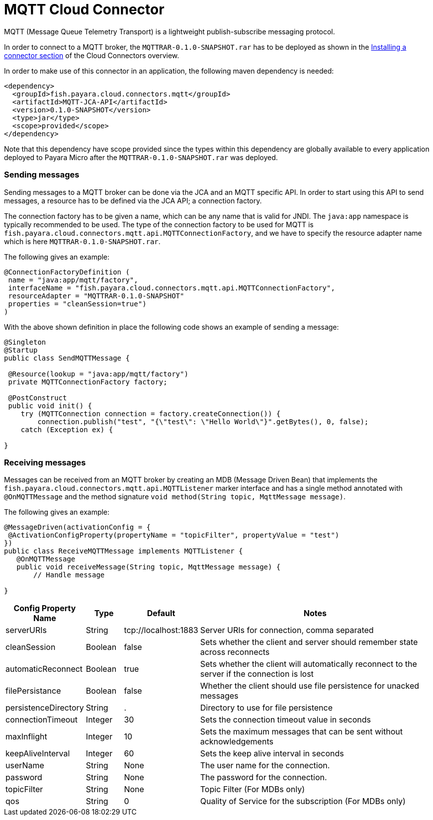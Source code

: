 = MQTT Cloud Connector

MQTT (Message Queue Telemetry Transport)  is a lightweight publish-subscribe
messaging protocol.

In order to connect to a MQTT broker, the `MQTTRAR-0.1.0-SNAPSHOT.rar` has to
be deployed as shown in the xref:README.adoc#Installing-a-connector[
Installing a connector section] of the Cloud Connectors overview.

In order to make use of this connector in an application, the following maven
dependency is needed:

[source,XML]
----
<dependency>
  <groupId>fish.payara.cloud.connectors.mqtt</groupId>
  <artifactId>MQTT-JCA-API</artifactId>
  <version>0.1.0-SNAPSHOT</version>
  <type>jar</type>
  <scope>provided</scope>
</dependency>
----

Note that this dependency have scope provided since the types within this
dependency are globally available to every application deployed to Payara Micro
after the `MQTTRAR-0.1.0-SNAPSHOT.rar`  was deployed.

=== Sending messages
Sending messages to a MQTT broker can be done via the JCA and an MQTT specific
API. In order to start using this API to send messages, a resource has to be
defined via the JCA API; a connection factory.

The connection factory has to be given a name, which can be any name that is
valid for JNDI. The `java:app` namespace is typically recommended to be used.
The type of the connection factory to be used for MQTT is 
`fish.payara.cloud.connectors.mqtt.api.MQTTConnectionFactory`, and we have to
specify the resource adapter name which is here `MQTTRAR-0.1.0-SNAPSHOT.rar`.

The following gives an example:

[source,Java]
----
@ConnectionFactoryDefinition ( 
 name = "java:app/mqtt/factory",
 interfaceName = "fish.payara.cloud.connectors.mqtt.api.MQTTConnectionFactory",
 resourceAdapter = "MQTTRAR-0.1.0-SNAPSHOT"
 properties = "cleanSession=true")
)
----

With the above shown definition in place the following code shows an example of
sending a message:

[source,Java]
----
@Singleton
@Startup
public class SendMQTTMessage {
 
 @Resource(lookup = "java:app/mqtt/factory")
 private MQTTConnectionFactory factory;
 
 @PostConstruct
 public void init() {
    try (MQTTConnection connection = factory.createConnection()) {
        connection.publish("test", "{\"test\": \"Hello World\"}".getBytes(), 0, false);
    catch (Exception ex) {
   
}
----


=== Receiving messages
Messages can be received from an MQTT broker by creating an MDB (Message Driven
Bean) that implements the `fish.payara.cloud.connectors.mqtt.api.MQTTListener`
marker interface and has a single method annotated with `@OnMQTTMessage` and the
method signature `void method(String topic, MqttMessage message)`.

The following gives an example:

[source,Java]
----
@MessageDriven(activationConfig = {
 @ActivationConfigProperty(propertyName = "topicFilter", propertyValue = "test") 
})
public class ReceiveMQTTMessage implements MQTTListener {
   @OnMQTTMessage
   public void receiveMessage(String topic, MqttMessage message) {
       // Handle message
  
}
----

[cols="2,1,1,7",options="header"]
|===
|Config Property Name
|Type
|Default
|Notes

|serverURIs
|String
|tcp://localhost:1883
|Server URIs for connection, comma separated

|cleanSession
|Boolean
|false
|Sets whether the client and server should remember state across reconnects

|automaticReconnect
|Boolean
|true
|Sets whether the client will automatically reconnect to the server if the
connection is lost

|filePersistance
|Boolean
|false
|Whether the client should use file persistence for unacked messages

|persistenceDirectory
|String
|.
|Directory to use for file persistence

|connectionTimeout
|Integer
|30
|Sets the connection timeout value in seconds

|maxInflight
|Integer
|10
|Sets the maximum messages that can be sent without acknowledgements

|keepAliveInterval
|Integer
|60
|Sets the keep alive interval in seconds

|userName
|String
|None
|The user name for the connection.

|password
|String
|None
|The password for the connection.

|topicFilter
|String
|None
|Topic Filter (For MDBs only)

|qos
|String
|0
|Quality of Service for the subscription (For MDBs only)

|===
